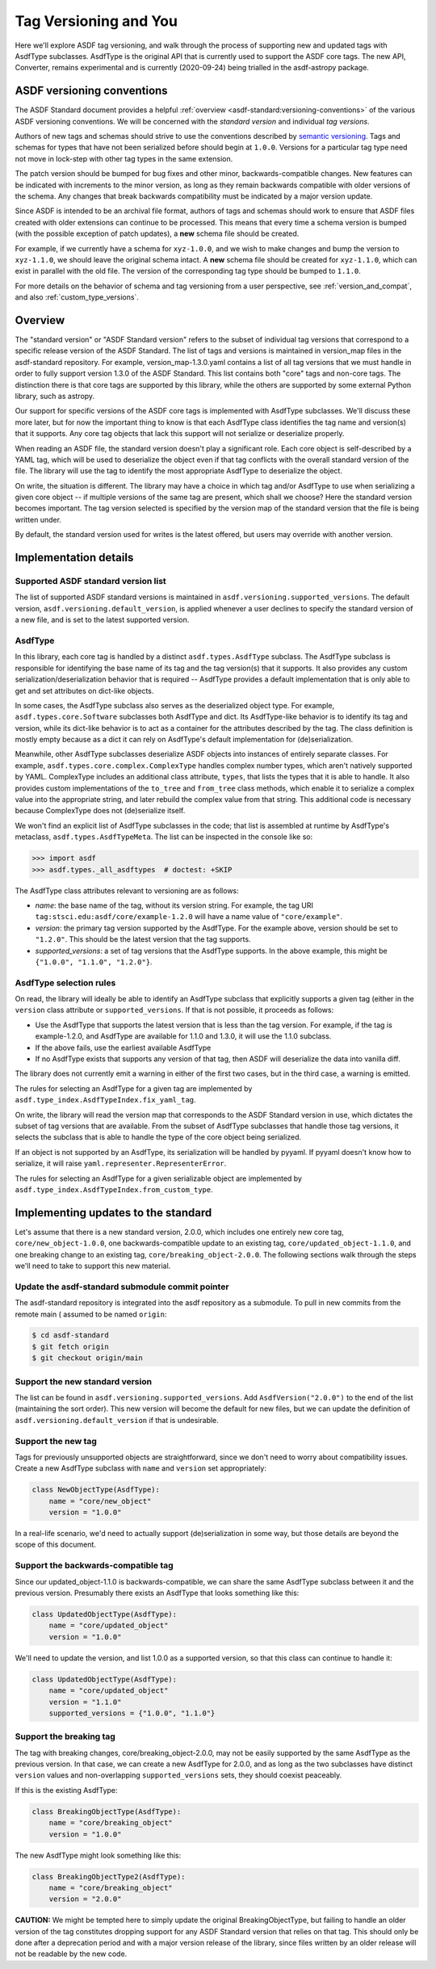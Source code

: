 Tag Versioning and You
======================

Here we'll explore ASDF tag versioning, and walk through the process
of supporting new and updated tags with AsdfType subclasses.  AsdfType
is the original API that is currently used to support the ASDF core tags.
The new API, Converter, remains experimental and is currently (2020-09-24)
being trialled in the asdf-astropy package.

ASDF versioning conventions
---------------------------

The ASDF Standard document provides a helpful :ref:`overview <asdf-standard:versioning-conventions>`
of the various ASDF versioning conventions.  We will be concerned with the *standard version*
and individual *tag versions*.

Authors of new tags and schemas should strive to use the conventions described
by `semantic versioning <https://semver.org/>`_. Tags and schemas for types
that have not been serialized before should begin at ``1.0.0``. Versions for a
particular tag type need not move in lock-step with other tag types in the same
extension.

The patch version should be bumped for bug fixes and other minor,
backwards-compatible changes. New features can be indicated with increments to
the minor version, as long as they remain backwards compatible with older
versions of the schema. Any changes that break backwards compatibility must be
indicated by a major version update.

Since ASDF is intended to be an archival file format, authors of tags and
schemas should work to ensure that ASDF files created with older extensions can
continue to be processed. This means that every time a schema version is bumped
(with the possible exception of patch updates), a **new** schema file should be
created.

For example, if we currently have a schema for ``xyz-1.0.0``, and we wish to
make changes and bump the version to ``xyz-1.1.0``, we should leave the
original schema intact. A **new** schema file should be created for
``xyz-1.1.0``, which can exist in parallel with the old file. The version of
the corresponding tag type should be bumped to ``1.1.0``.

For more details on the behavior of schema and tag versioning from a user
perspective, see :ref:`version_and_compat`, and also
:ref:`custom_type_versions`.


Overview
--------

The "standard version" or "ASDF Standard version" refers to the subset
of individual tag versions that correspond to a specific release version
of the ASDF Standard.  The list of tags and versions is maintained in
version_map files in the asdf-standard repository.  For example,
version_map-1.3.0.yaml contains a list of all tag versions that
we must handle in order to fully support version 1.3.0 of the ASDF
Standard.  This list contains both "core" tags and non-core tags.
The distinction there is that core tags are supported by this library,
while the others are supported by some external Python library,
such as astropy.

Our support for specific versions of the ASDF core tags is implemented
with AsdfType subclasses.  We'll discuss these more later, but
for now the important thing to know is that each AsdfType class
identifies the tag name and version(s) that it supports.  Any core
tag objects that lack this support will not serialize or deserialize
properly.

When reading an ASDF file, the standard version doesn't play a
significant role.  Each core object is self-described
by a YAML tag, which will be used to deserialize the object even
if that tag conflicts with the overall standard version of the file.
The library will use the tag to identify the most appropriate
AsdfType to deserialize the object.

On write, the situation is different.  The library may have a choice
in which tag and/or AsdfType to use when serializing
a given core object -- if multiple versions of the same tag
are present, which shall we choose?  Here the standard version
becomes important.  The tag version selected is specified by
the version map of the standard version that the file is being
written under.

By default, the standard version used for writes is the latest
offered, but users may override with another version.

Implementation details
----------------------

Supported ASDF standard version list
~~~~~~~~~~~~~~~~~~~~~~~~~~~~~~~~~~~~

The list of supported ASDF standard versions is maintained in
``asdf.versioning.supported_versions``.  The default version,
``asdf.versioning.default_version``, is applied whenever a user declines to
specify the standard version of a new file, and is set to the latest
supported version.

AsdfType
~~~~~~~~

In this library, each core tag is handled by a distinct
``asdf.types.AsdfType`` subclass.  The AsdfType subclass is responsible
for identifying the base name of its tag and the tag version(s)
that it supports.  It also provides any custom serialization/deserialization
behavior that is required -- AsdfType provides a default
implementation that is only able to get and set attributes on dict-like
objects.

In some cases, the AsdfType subclass also serves as the deserialized
object type.  For example, ``asdf.types.core.Software`` subclasses both
AsdfType and dict.  Its AsdfType-like behavior is
to identify its tag and version, while its dict-like behavior is
to act as a container for the attributes described by the tag.  The class
definition is mostly empty because as a dict it can rely on
AsdfType's default implementation for (de)serialization.

Meanwhile, other AsdfType subclasses deserialize ASDF objects
into instances of entirely separate classes.  For example,
``asdf.types.core.complex.ComplexType`` handles complex number types,
which aren't natively supported by YAML.  ComplexType includes
an additional class attribute, ``types``, that lists the types that
it is able to handle.  It also provides custom implementations
of the ``to_tree`` and ``from_tree`` class methods, which enable it to
serialize a complex value into the appropriate string, and later
rebuild the complex value from that string.  This additional code is
necessary because ComplexType does not (de)serialize itself.

We won't find an explicit list of AsdfType subclasses
in the code; that list is assembled at runtime by AsdfType's
metaclass, ``asdf.types.AsdfTypeMeta``.  The list can be inspected in
the console like so:

.. code-block:: pycon

    >>> import asdf
    >>> asdf.types._all_asdftypes  # doctest: +SKIP

The AsdfType class attributes relevant to versioning are as follows:

- *name*: the base name of the tag, without its version string.
  For example, the tag URI ``tag:stsci.edu:asdf/core/example-1.2.0`` will
  have a name value of ``"core/example"``.

- *version*: the primary tag version supported by the AsdfType.
  For the example above, version should be set to ``"1.2.0"``.  This should
  be the latest version that the tag supports.

- *supported_versions*: a set of tag versions that the AsdfType
  supports.  In the above example, this might be
  ``{"1.0.0", "1.1.0", "1.2.0"}``.

AsdfType selection rules
~~~~~~~~~~~~~~~~~~~~~~~~

On read, the library will ideally be able to identify an AsdfType
subclass that explicitly supports a given tag (either in the ``version``
class attribute or ``supported_versions``.  If that is not possible,
it proceeds as follows:

- Use the AsdfType that supports the latest version that is
  less than the tag version.  For example, if the tag is example-1.2.0,
  and AsdfType are available for 1.1.0 and 1.3.0, it will
  use the 1.1.0 subclass.
- If the above fails, use the earliest available AsdfType
- If no AsdfType exists that supports any version of that tag,
  then ASDF will deserialize the data into vanilla diff.

The library does not currently emit a warning in either of the
first two cases, but in the third case, a warning is emitted.

The rules for selecting an AsdfType for a given tag are implemented
by ``asdf.type_index.AsdfTypeIndex.fix_yaml_tag``.

On write, the library will read the version map that corresponds
to the ASDF Standard version in use, which dictates the subset of
tag versions that are available.  From the subset of AsdfType
subclasses that handle those tag versions, it selects the subclass
that is able to handle the type of the core object being serialized.

If an object is not supported by an AsdfType, its serialization will be
handled by pyyaml.  If pyyaml doesn't know how to serialize, it will
raise ``yaml.representer.RepresenterError``.

The rules for selecting an AsdfType for a given serializable object
are implemented by ``asdf.type_index.AsdfTypeIndex.from_custom_type``.

Implementing updates to the standard
------------------------------------

Let's assume that there is a new standard version, 2.0.0, which
includes one entirely new core tag, ``core/new_object-1.0.0``,
one backwards-compatible update to an existing tag,
``core/updated_object-1.1.0``, and one breaking change to an
existing tag, ``core/breaking_object-2.0.0``.  The following
sections walk through the steps we'll need to take to support
this new material.

Update the asdf-standard submodule commit pointer
~~~~~~~~~~~~~~~~~~~~~~~~~~~~~~~~~~~~~~~~~~~~~~~~~

The asdf-standard repository is integrated into the asdf repository
as a submodule.  To pull in new commits from the remote main (
assumed to be named ``origin``:

.. code-block:: console

    $ cd asdf-standard
    $ git fetch origin
    $ git checkout origin/main

Support the new standard version
~~~~~~~~~~~~~~~~~~~~~~~~~~~~~~~~

The list can be found in ``asdf.versioning.supported_versions``.
Add ``AsdfVersion("2.0.0")`` to the end of the list
(maintaining the sort order).  This new version will become the default
for new files, but we can update the definition of
``asdf.versioning.default_version`` if that is undesirable.

Support the new tag
~~~~~~~~~~~~~~~~~~~

Tags for previously unsupported objects are straightforward, since
we don't need to worry about compatibility issues.  Create a new
AsdfType subclass with ``name`` and ``version`` set appropriately:

.. code-block:: python

    class NewObjectType(AsdfType):
        name = "core/new_object"
        version = "1.0.0"

In a real-life scenario, we'd need to actually support (de)serialization
in some way, but those details are beyond the scope of this document.

Support the backwards-compatible tag
~~~~~~~~~~~~~~~~~~~~~~~~~~~~~~~~~~~~

Since our updated_object-1.1.0 is backwards-compatible,
we can share the same AsdfType subclass between it and the previous
version.  Presumably there exists an AsdfType that looks something
like this:

.. code-block:: python

    class UpdatedObjectType(AsdfType):
        name = "core/updated_object"
        version = "1.0.0"

We'll need to update the version, and list 1.0.0 as a supported
version, so that this class can continue to handle it:

.. code-block:: python

    class UpdatedObjectType(AsdfType):
        name = "core/updated_object"
        version = "1.1.0"
        supported_versions = {"1.0.0", "1.1.0"}

Support the breaking tag
~~~~~~~~~~~~~~~~~~~~~~~~

The tag with breaking changes, core/breaking_object-2.0.0,
may not be easily supported by the same AsdfType as the previous
version.  In that case, we can create a new AsdfType for 2.0.0,
and as long as the two subclasses have distinct ``version`` values
and non-overlapping ``supported_versions`` sets, they should coexist
peaceably.

If this is the existing AsdfType:

.. code-block:: python

    class BreakingObjectType(AsdfType):
        name = "core/breaking_object"
        version = "1.0.0"

The new AsdfType might look something like this:

.. code-block:: python

    class BreakingObjectType2(AsdfType):
        name = "core/breaking_object"
        version = "2.0.0"

**CAUTION:** We might be tempted here to simply update the original
BreakingObjectType, but failing to handle an older version of the tag
constitutes dropping support for any ASDF Standard version that relies
on that tag.  This should only be done after a deprecation period and
with a major version release of the library, since files written by an
older release will not be readable by the new code.
